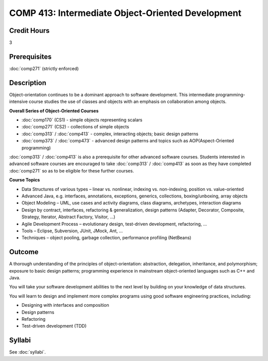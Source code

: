 ﻿.. index:: intermediate object-oriented development
   object-oriented development

COMP 413: Intermediate Object-Oriented Development
=======================================================

Credit Hours
-----------------------------------

3

Prerequisites
----------------------------

:doc:`comp271` (strictly enforced)

Description
----------------------------

Object-orientation continues to be a dominant approach to software development. This intermediate programming-intensive course studies the use of classes and objects with an emphasis on collaboration among objects.

**Overall Series of Object-Oriented Courses**
  
- :doc:`comp170` (CS1) - simple objects representing scalars
- :doc:`comp271` (CS2) - collections of simple objects
- :doc:`comp313` / :doc:`comp413` - complex, interacting objects; basic design patterns
- :doc:`comp373` / :doc:`comp473` - advanced design patterns and topics such as AOP(Aspect-Oriented programming)

:doc:`comp313` / :doc:`comp413` is also a prerequisite for other advanced software courses. Students interested in advanced software courses are encouraged to take :doc:`comp313` / :doc:`comp413` as soon as they have completed :doc:`comp271` so as to be eligible for these further courses.

**Course Topics**

-  Data Structures of various types – linear vs. nonlinear, indexing vs.
   non-indexing, position vs. value-oriented
-  Advanced Java, e.g. interfaces, annotations, exceptions, generics,
   collections, boxing/unboxing, array objects
-  Object Modeling – UML, use cases and activity diagrams, class
   diagrams, archetypes, interaction diagrams
-  Design by contract, interfaces, refactoring & generalization, design
   patterns (Adapter, Decorator, Composite, Strategy, Iterator, Abstract
   Factory, Visitor, …)
-  Agile Development Process – evolutionary design, test-driven
   development, refactoring, …
-  Tools – Eclipse, Subversion, JUnit, JMock, Ant, …
-  Techniques – object pooling, garbage collection, performance
   profiling (NetBeans)

Outcome
---------

A thorough understanding of the principles of object-orientation: abstraction, delegation, inheritance, and polymorphism; exposure to basic design patterns; programming experience in mainstream object-oriented languages such as C++ and Java.

You will take your software development abilities to the next level by building on your knowledge of data structures.

You will learn to design and implement more complex programs using good software engineering practices, including:

-  Designing with interfaces and composition
-  Design patterns
-  Refactoring
-  Test-driven development (TDD)

Syllabi
-------------

See :doc:`syllabi`.
